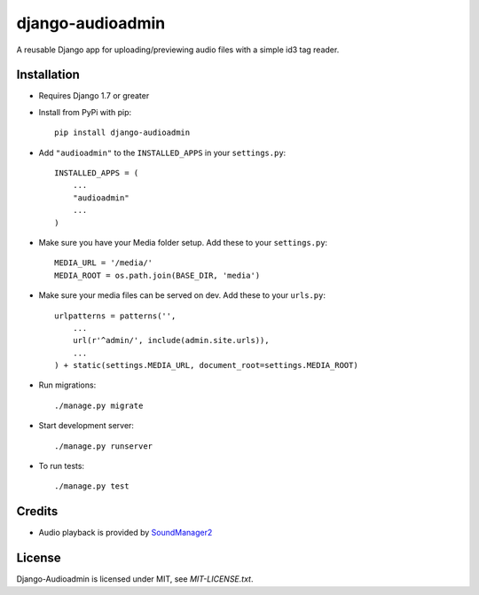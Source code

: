 =================
django-audioadmin
=================

.. image:: https://img.shields.io/pypi/v/django-audioadmin.svg
    :target: https://pypi.python.org/pypi/django-audioadmin/
    :alt: Latest PyPI version

.. image:: https://img.shields.io/pypi/dm/django-audioadmin.svg
    :target: https://pypi.python.org/pypi/django-audioadmin/
    :alt: Number of PyPI downloads

A reusable Django app for uploading/previewing audio files with a simple id3 tag reader.


.. image:: https://github.com/ngrinkevich/django-audioadmin/raw/master/docs/images/audioadmin.gif


Installation
============
* Requires Django 1.7 or greater

* Install from PyPi with pip::
    
    pip install django-audioadmin
    

* Add ``"audioadmin"`` to the ``INSTALLED_APPS`` in your ``settings.py``::

    INSTALLED_APPS = (
        ...
        "audioadmin"
        ...
    )

* Make sure you have your Media folder setup. Add these to your ``settings.py``::

    MEDIA_URL = '/media/'
    MEDIA_ROOT = os.path.join(BASE_DIR, 'media')

* Make sure your media files can be served on dev. Add these to your ``urls.py``::

    urlpatterns = patterns('',
        ...
        url(r'^admin/', include(admin.site.urls)),
        ...             
    ) + static(settings.MEDIA_URL, document_root=settings.MEDIA_ROOT)

* Run migrations::

    ./manage.py migrate

* Start development server::

    ./manage.py runserver

* To run tests::

    ./manage.py test

Credits
=======

* Audio playback is provided by `SoundManager2 <http://www.schillmania.com/projects/soundmanager2/>`_


License
=======

Django-Audioadmin is licensed under MIT, see `MIT-LICENSE.txt`.
